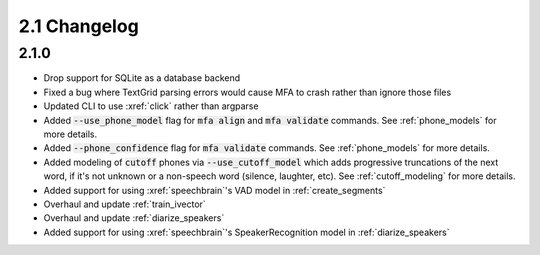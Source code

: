 
.. _changelog_2.1:

*************
2.1 Changelog
*************

2.1.0
=====

- Drop support for SQLite as a database backend
- Fixed a bug where TextGrid parsing errors would cause MFA to crash rather than ignore those files
- Updated CLI to use :xref:`click` rather than argparse
- Added :code:`--use_phone_model` flag for :code:`mfa align` and :code:`mfa validate` commands.  See :ref:`phone_models` for more details.
- Added :code:`--phone_confidence` flag for :code:`mfa validate` commands.  See :ref:`phone_models` for more details.
- Added modeling of :code:`cutoff` phones via :code:`--use_cutoff_model` which adds progressive truncations of the next word, if it's not unknown or a non-speech word (silence, laughter, etc). See :ref:`cutoff_modeling` for more details.
- Added support for using :xref:`speechbrain`'s VAD model in :ref:`create_segments`
- Overhaul and update :ref:`train_ivector`
- Overhaul and update :ref:`diarize_speakers`
- Added support for using :xref:`speechbrain`'s SpeakerRecognition model in :ref:`diarize_speakers`
